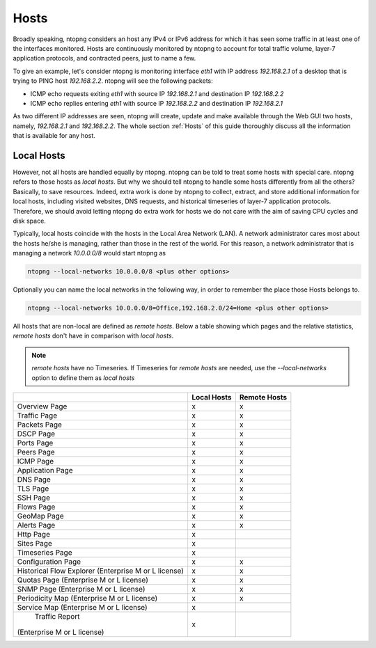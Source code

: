 .. _Hosts:

Hosts
#####

Broadly speaking, ntopng considers an host any IPv4 or IPv6 address for which it has seen some traffic in at least one of the interfaces monitored. Hosts are continuously monitored by ntopng to account for total traffic volume, layer-7 application protocols, and contracted peers, just to name a few.

To give an example, let's consider ntopng is monitoring interface `eth1` with IP address `192.168.2.1` of a desktop that is trying to PING  host `192.168.2.2`. ntopng will see the following packets:

- ICMP echo requests exiting `eth1` with source IP `192.168.2.1` and destination IP `192.168.2.2`
- ICMP echo replies entering `eth1` with source IP `192.168.2.2` and destination IP `192.168.2.1`

As two different IP addresses are seen, ntopng will create, update and make available through the Web GUI two hosts, namely, `192.168.2.1` and `192.168.2.2`. The whole section :ref:`Hosts` of this guide thoroughly discuss all the information that is available for any host.

Local Hosts
-----------

However, not all hosts are handled equally by ntopng. ntopng can be told to treat some hosts with special care. ntopng refers to those hosts as `local hosts`. But why we should tell ntopng to handle some hosts differently from all the others? Basically, to save resources. Indeed, extra work is done by ntopng to collect, extract, and store additional information for local hosts, including visited websites, DNS requests, and historical timeseries of layer-7 application protocols. Therefore, we should avoid letting ntopng do extra work for hosts we do not care with the aim of saving CPU cycles and disk space.

Typically, local hosts coincide with the hosts in the Local Area Network (LAN). A network administrator cares most about the hosts he/she is managing, rather than those in the rest of the world. For this reason, a network administrator that is managing a network `10.0.0.0/8` would start ntopng as

.. code:: bash

   ntopng --local-networks 10.0.0.0/8 <plus other options>

Optionally you can name the local networks in the following way, in order to remember the place those Hosts belongs to.

.. code:: bash

   ntopng --local-networks 10.0.0.0/8=Office,192.168.2.0/24=Home <plus other options>

All hosts that are non-local are defined as `remote hosts`.
Below a table showing which pages and the relative statistics, `remote hosts` don't have in comparison with `local hosts`.

.. note::

   `remote hosts` have no Timeseries. If Timeseries for `remote hosts` are needed, use the `--local-networks` option to define them as `local hosts`


+-----------------------------+-------------+--------------+
|                             | Local Hosts | Remote Hosts |
+=============================+=============+==============+
| Overview Page               | x           | x            |
+-----------------------------+-------------+--------------+
| Traffic Page                | x           | x            |
+-----------------------------+-------------+--------------+
| Packets Page                | x           | x            |
+-----------------------------+-------------+--------------+
| DSCP Page                   | x           | x            |
+-----------------------------+-------------+--------------+
| Ports Page                  | x           | x            |
+-----------------------------+-------------+--------------+
| Peers Page                  | x           | x            |
+-----------------------------+-------------+--------------+
| ICMP Page                   | x           | x            |
+-----------------------------+-------------+--------------+
| Application Page            | x           | x            |
+-----------------------------+-------------+--------------+
| DNS Page                    | x           | x            |
+-----------------------------+-------------+--------------+
| TLS Page                    | x           | x            |
+-----------------------------+-------------+--------------+
| SSH Page                    | x           | x            |
+-----------------------------+-------------+--------------+
| Flows Page                  | x           | x            |
+-----------------------------+-------------+--------------+
| GeoMap Page                 | x           | x            |
+-----------------------------+-------------+--------------+
| Alerts Page                 | x           | x            |
+-----------------------------+-------------+--------------+
| Http Page                   | x           |              |
+-----------------------------+-------------+--------------+
| Sites Page                  | x           |              |
+-----------------------------+-------------+--------------+
| Timeseries Page             | x           |              |
+-----------------------------+-------------+--------------+
| Configuration Page          | x           | x            |
+-----------------------------+-------------+--------------+
| Historical Flow Explorer    |             |              |
| (Enterprise M or L license) | x           | x            |
+-----------------------------+-------------+--------------+
| Quotas Page                 |             |              |
| (Enterprise M or L license) | x           | x            |
+-----------------------------+-------------+--------------+
| SNMP Page                   |             |              |
| (Enterprise M or L license) | x           | x            |
+-----------------------------+-------------+--------------+
| Periodicity Map             |             |              |
| (Enterprise M or L license) | x           | x            |
+-----------------------------+-------------+--------------+
| Service Map                 |             |              |
| (Enterprise M or L license) | x           |              |
+-----------------------------+-------------+--------------+
| Traffic Report              |             |              |
|(Enterprise M or L license)  | x           |              |
+-----------------------------+-------------+--------------+
